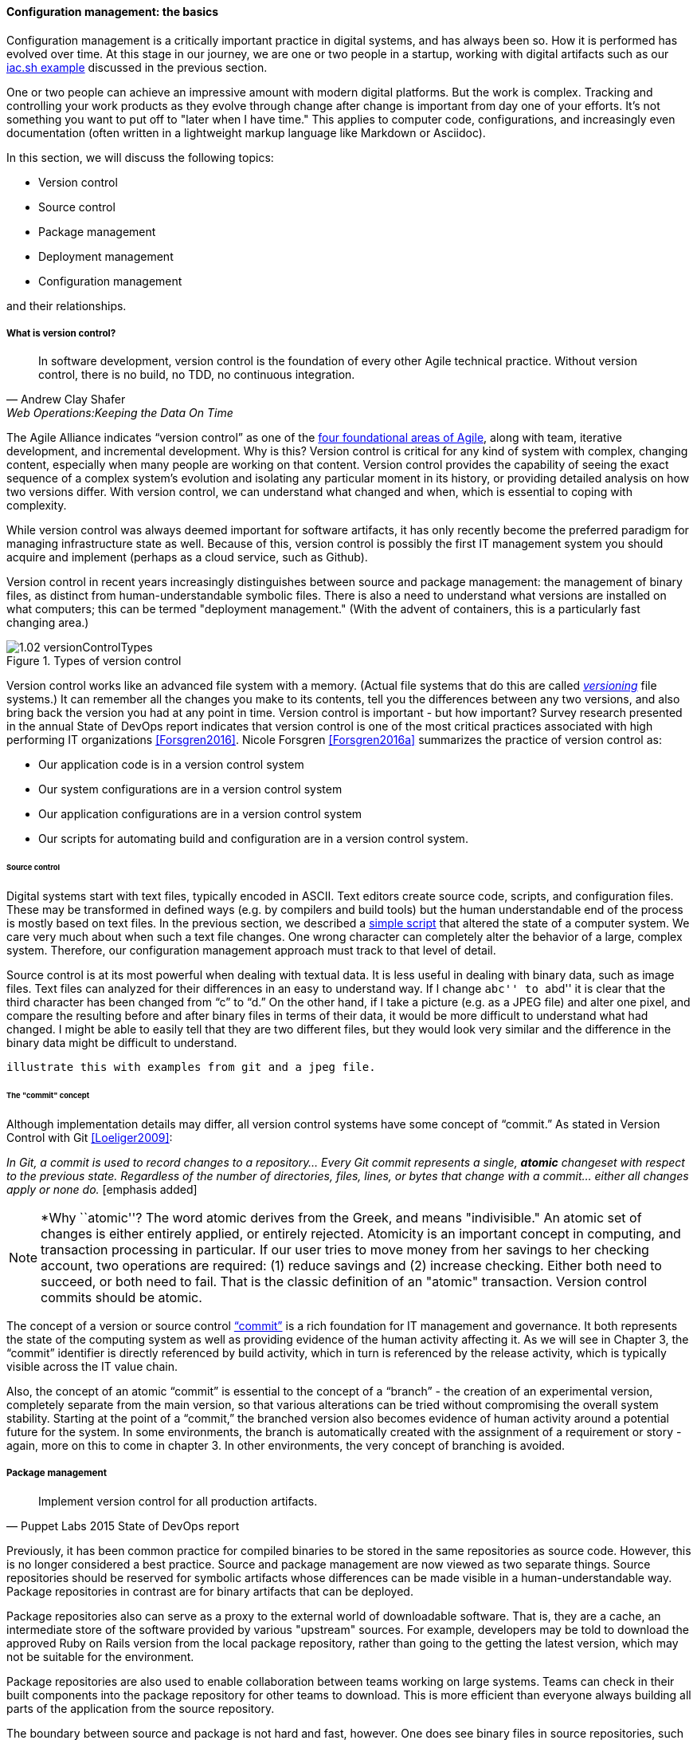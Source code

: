 anchor:version-control[]

==== Configuration management: the basics
Configuration management is a critically important practice in digital systems, and has always been so. How it is performed has evolved over time. At this stage in our journey, we are one or two people in a startup, working with digital artifacts such as our xref:infra-code-example[iac.sh example] discussed in the previous section.

One or two people can achieve an impressive amount with modern digital platforms. But the work is complex. Tracking and controlling your work products as they evolve through change after change is important from day one of your efforts. It's not something you want to put off to "later when I have time." This applies to computer code, configurations, and increasingly even documentation (often written in a lightweight markup language like Markdown or Asciidoc).

In this section, we will discuss the following topics:

* Version control
* Source control
* Package management
* Deployment management
* Configuration management

and their relationships.

===== What is version control?

[quote, Andrew Clay Shafer, Web Operations:Keeping the Data On Time]
In software development, version control is the foundation of every other Agile technical practice. Without version control, there is no build, no TDD, no continuous integration.

The Agile Alliance indicates “version control” as one of the http://guide.agilealliance.org/subway.html[four foundational areas of Agile], along with team, iterative development, and incremental development. Why is this? Version control is critical for any kind of system with complex, changing content, especially when many people are working on that content. Version control provides the capability of seeing the exact sequence of a complex system's evolution and isolating any particular moment in its history, or providing detailed analysis on how two versions differ. With version control, we can understand what changed and when, which is essential to coping with complexity.

While version control was always deemed important for software artifacts, it has only recently become the preferred paradigm for managing infrastructure state as well.  Because of this, version control is possibly the first IT management system you should acquire and implement (perhaps as a cloud service, such as Github).

Version control in recent years increasingly distinguishes between source and package management: the management of binary files, as distinct from human-understandable symbolic files. There is also a need to understand what versions are installed on what computers; this can be termed "deployment management." (With the advent of containers, this is a particularly fast changing area.)

.Types of version control
image::images/1.02-versionControlTypes.png[]

Version control works like an advanced file system with a memory. (Actual file systems that do this are called https://en.wikipedia.org/wiki/Versioning_file_system[_versioning_] file systems.) It can remember all the changes you make to its contents, tell you the differences between any two versions, and also bring back the version you had at any point in time. Version control is important - but how important? Survey research presented in the annual State of DevOps report indicates that version control is one of the most critical practices associated with high performing IT organizations <<Forsgren2016>>. Nicole Forsgren <<Forsgren2016a>>  summarizes the practice of version control as:

* Our application code is in a version control system
* Our system configurations are in a version control system
* Our application configurations are in a version control system
* Our scripts for automating build and configuration are in a version control system.

====== Source control

Digital systems start with text files, typically encoded in ASCII. Text editors create source code, scripts, and configuration files. These may be transformed in defined ways (e.g. by compilers and build tools) but the human understandable end of the process is mostly based on text files. In the previous section, we described a xref:infra-code-example[simple script] that altered the state of a computer system. We care very much about when such a text file changes. One wrong character can completely alter the behavior of a large, complex system. Therefore, our configuration management approach must track to that level of detail.

Source control is at its most powerful when dealing with textual data. It is less useful in dealing with  binary data, such as image files. Text files can analyzed for their differences in an easy to understand way. If I change ``abc'' to ``abd'' it is clear that the third character has been changed from “c” to “d.” On the other hand, if I take a picture (e.g. as a JPEG file) and alter one pixel, and compare the resulting before and after binary files in terms of their data, it would be more difficult to understand what had changed. I might be able to easily tell that they are two different files, but they would look very similar and the difference in the binary data might be difficult to understand.

 illustrate this with examples from git and a jpeg file.

====== The "commit" concept

Although implementation details may differ, all version control systems have some concept of “commit.” As stated in Version Control with Git <<Loeliger2009>>:

_In Git, a commit is used to record changes to a repository… Every Git commit represents a single, *atomic* changeset with respect to the previous state. Regardless of the number of directories, files, lines, or bytes that change with a commit… either all changes apply or none do._ [emphasis added]

NOTE: *Why ``atomic''? The word atomic derives from the Greek, and means "indivisible." An atomic set of changes is either entirely applied, or entirely rejected. Atomicity is an important concept in computing, and transaction processing in particular. If our user tries to move money from her savings to her checking account, two operations are required: (1) reduce savings and (2) increase checking. Either both need to succeed, or both need to fail. That is the classic definition of an "atomic" transaction. Version control commits should be atomic.

The concept of a version or source control https://en.wikipedia.org/wiki/Commit_(data_management)[“commit”] is a rich foundation for IT management and governance. It both represents the state of the computing system as well as providing evidence of the human activity affecting it. As we will see in Chapter 3, the “commit” identifier is directly referenced by build activity, which in turn is referenced by the release activity, which is typically visible across the IT value chain.

Also, the concept of an atomic “commit” is essential to the concept of a “branch” - the creation of an experimental version, completely separate from the main version, so that various alterations can be tried without compromising the overall system stability. Starting at the point of a “commit,” the branched version also becomes evidence of human activity around a potential future for the system. In some environments, the branch is automatically created with the assignment of a requirement or story - again, more on this to come in chapter 3. In other environments, the very concept of branching is avoided.

===== Package management

[quote, Puppet Labs 2015 State of DevOps report]
Implement version control for all production artifacts.

Previously, it has been common practice for compiled binaries to be stored in the same repositories as source code. However, this is no longer considered a best practice. Source and package management are now viewed as two separate things.  Source repositories should be reserved for symbolic artifacts whose differences can be made visible in a human-understandable way. Package repositories in contrast are for binary artifacts that can be deployed.

Package repositories also can serve as a proxy to the external world of downloadable software. That is, they are a cache, an intermediate store of the software provided by various "upstream" sources. For example, developers may be told to download the approved Ruby on Rails version from the local package repository, rather than going to the getting the latest version, which may not be suitable for the environment.

Package repositories are also used to enable collaboration between teams working on large systems. Teams can check in their built components into the package repository for other teams to download. This is more efficient than everyone  always building all parts of the application from the source repository.

The boundary between source and package is not hard and fast, however. One does see binary files in source repositories, such as images used in an application. Also, when interpreted languages (such as Javascript) are "packaged," they still appear in the package as symbolic files, perhaps compressed or otherwise incorporated into some larger containing structure.

anchor:policy-config[]

==== Configuration management

Version control is an important part of the overall concept of configuration management. But configuration management also covers the matter of how artifacts under version control are combined with other IT resources (such as virtual machines) to deliver services. The following illustration is one way to think about the relationships:

.Configuration management and its components
image::images/1.02-configMgmt.png[]

Before we turned to source control, we looked at a simple script that changed the configuration of a computer. It did so in an _imperative_ fashion.

===== Imperative and Declarative

Imperative and declarative are two important terms from computer science. In an imperative approach, we tell the computer specifically how we want to accomplish a task. Many traditional programming languages take an imperative approach. Whereas with a declarative approach, we tell the computer the task we want to accomplish and let the computer figure out the best way to do it. Structured Query Language (SQL) statements are a good example of a declarative approach. We can provide a database system with a set of SQL statements, and the database will generate an execution plan to provide us with the data we are seeking. Functional languages such as Lisp and Erlang are considered declarative.

A script such as iac.sh is executed line by line, i.e., it is imperative. But in policy-based approaches, the object is to define the desired end state of the resource, not the steps needed to get there.

Chef, Puppet, Salt Stack, and Ansible are all declarative to some degree.

This is a complex topic and there are advantages and disadvantages to each approach. (See http://markburgess.org/blog_order.html["When and Where Order Matters"] by Mark Burgess for an advanced discussion.) But policy-based approaches seem to have the upper hand for now.


_describe modern infra managers, policy management, auto-scaling as an example, provide an example Chef script.._

anchor:commit-as-metadata[]

===== Configuration management, version control, and metadata
Version control, in particular source control, is where we start to see the emergence of an _architecture of IT management_. It is in the source control system that we first start to see _metadata_ emerge as an independent concern. Metadata is a tricky term, that tends to generate confusion. The term “meta” implies a concept that is somehow self-referential, and/or operating at a higher level of abstraction. So,

* the term meta-discussion is a discussion about the discussion;
* meta-cognition is cognition about cognition, and
* meta-data (aka metadata) is data about data.

Some examples:

* In traditional data management, metadata is the description of the data structures, especially from a business point of view. A database column might be named “CUST_L_NM,” but the business description or metadata would be “The last, family, or surname of the customer.”
* In document management, the document metadata is the record of who created the document and when, when it was last updated, and so forth. Failure to properly sanitize document metadata has led to various privacy and data security related issues.
* In telephony,  “data” is the actual call signal — the audio of the phone conversation, nowadays usually digitally encoded. Metadata on the other hand is all the information about the call: from who to who, when, how long, and so forth.

In computer systems, metadata can be difficult to isolate. Sometimes, computing professionals will speak of a “metadata” layer that may define physical database structures, data extracts, business process behavior, even file locations. The trouble is, from a computer’s point of view, a processing instruction is an instruction, and the prefix “meta” has no real meaning.

Because of this, this book favors a principle that *metadata is by definition non-runtime.* It is documentation, usually represented as structured or semi-structured data, but not usually a primary processing input or output. It might be “digital exhaust” - log files are a form of metadata. It is not executable. If it’s  executable (directly or indirectly), it’s digital logic or configuration, plain and simple.

So what about our infrastructure as code example? The artifact - the configuration file, the script - is NOT metadata, because it is executable. But the source repository commit IS metadata. It has no meaning for the script. The dependency is one way - without the artifact, the commit ID is meaningless, but the artifact is completely ignorant of the commit. The commit may become an essential data point for human beings trying to make sense of the state of a resource defined by that artifact. However, the version control system ...

_doesn’t care why files are changing. That is, the content of the changes doesn’t matter. As the developer, you might move a function from here to there and expect this to be handled as one unitary move. But you could, alternatively, commit the removal and then later commit the addition. Git doesn’t care. It has nothing to do with the semantics of what is in the files_ <<Loeliger2009>>.

*In this microcosm, we see the origins of IT management.*
It is not always easy to apply this approach in practice. There can be edge cases. Documentation stored in version control needs to be seen as "executable" in the context of the business process. But it too does not require or "know about" the comit. Ultimately *the concept of metadata provides a basis for distinguishing the _management_ of information technology from the actual _practice_ of information technology.*
